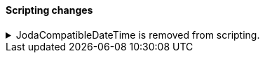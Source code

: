 [discrete]
[[breaking_80_scripting_changes]]
==== Scripting changes

//NOTE: The notable-breaking-changes tagged regions are re-used in the
//Installation and Upgrade Guide

//tag::notable-breaking-changes[]
.JodaCompatibleDateTime is removed from scripting.
[%collapsible]
====
*Details* +
As a transition from Joda datetime to Java datetime, scripting used
an intermediate class called `JodaCompatibleDateTime`. This class is
now removed, and is replaced by `ZonedDateTime`.

*Impact* +
Prior to upgrade, any scripts using `getDayOfWeek` must replace
this with `getDayOfWeekEnum().value`. After upgrade, any scripts
using `getDayOfWeekEnum` should replace this method with `getDayOfWeek`
as it now returns the `DayOfWeek` enum instead of an `int` value.
====
// end::notable-breaking-changes[]